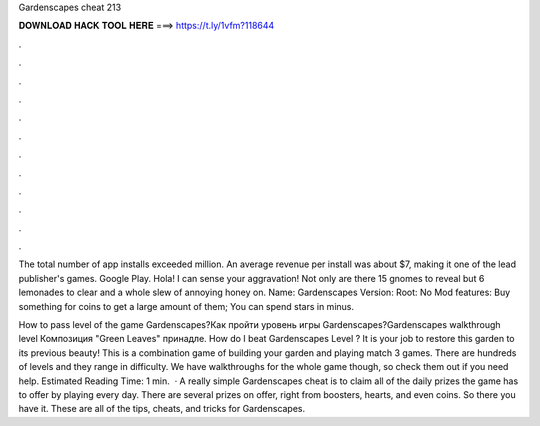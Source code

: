 Gardenscapes cheat 213



𝐃𝐎𝐖𝐍𝐋𝐎𝐀𝐃 𝐇𝐀𝐂𝐊 𝐓𝐎𝐎𝐋 𝐇𝐄𝐑𝐄 ===> https://t.ly/1vfm?118644



.



.



.



.



.



.



.



.



.



.



.



.

The total number of app installs exceeded million. An average revenue per install was about $7, making it one of the lead publisher's games. Google Play. Hola! I can sense your aggravation! Not only are there 15 gnomes to reveal but 6 lemonades to clear and a whole slew of annoying honey on. Name: Gardenscapes Version: Root: No Mod features: Buy something for coins to get a large amount of them; You can spend stars in minus.

How to pass level of the game Gardenscapes?Как пройти уровень игры Gardenscapes?Gardenscapes walkthrough level Композиция "Green Leaves" принадле. How do I beat Gardenscapes Level ? It is your job to restore this garden to its previous beauty! This is a combination game of building your garden and playing match 3 games. There are hundreds of levels and they range in difficulty. We have walkthroughs for the whole game though, so check them out if you need help. Estimated Reading Time: 1 min.  · A really simple Gardenscapes cheat is to claim all of the daily prizes the game has to offer by playing every day. There are several prizes on offer, right from boosters, hearts, and even coins. So there you have it. These are all of the tips, cheats, and tricks for Gardenscapes.
